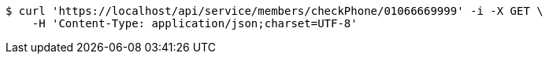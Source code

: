 [source,bash]
----
$ curl 'https://localhost/api/service/members/checkPhone/01066669999' -i -X GET \
    -H 'Content-Type: application/json;charset=UTF-8'
----